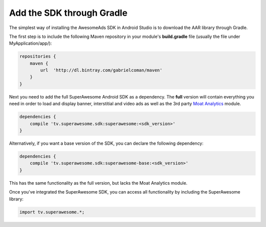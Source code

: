 Add the SDK through Gradle
==========================

The simplest way of installing the AwesomeAds SDK in Android Studio is to download the AAR library through Gradle.

The first step is to include the following Maven repository in your module's **build.gradle** file (usually the file under MyApplication/app/):

.. code-block:: shell

    repositories {
        maven {
            url  'http://dl.bintray.com/gabrielcoman/maven'
        }
    }

Next you need to add the full SuperAwesome Android SDK as a dependency. The **full** version will contain everything you
need in order to load and display banner, interstitial and video ads as well as the 3rd party `Moat Analytics <https://moat.com/analytics>`_
module.

.. code-block:: shell

    dependencies {
        compile 'tv.superawesome.sdk:superawesome:<sdk_version>'
    }

Alternatively, if you want a base version of the SDK, you can declare the following dependency:

.. code-block:: shell

    dependencies {
        compile 'tv.superawesome.sdk:superawesome-base:<sdk_version>'
    }

This has the same functionality as the full version, but lacks the Moat Analytics module.

Once you've integrated the SuperAwesome SDK, you can access all functionality by including the SuperAwesome library:

.. code-block:: java

    import tv.superawesome.*;
